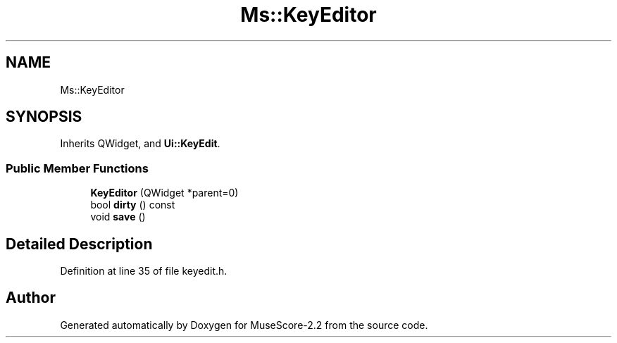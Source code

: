 .TH "Ms::KeyEditor" 3 "Mon Jun 5 2017" "MuseScore-2.2" \" -*- nroff -*-
.ad l
.nh
.SH NAME
Ms::KeyEditor
.SH SYNOPSIS
.br
.PP
.PP
Inherits QWidget, and \fBUi::KeyEdit\fP\&.
.SS "Public Member Functions"

.in +1c
.ti -1c
.RI "\fBKeyEditor\fP (QWidget *parent=0)"
.br
.ti -1c
.RI "bool \fBdirty\fP () const"
.br
.ti -1c
.RI "void \fBsave\fP ()"
.br
.in -1c
.SH "Detailed Description"
.PP 
Definition at line 35 of file keyedit\&.h\&.

.SH "Author"
.PP 
Generated automatically by Doxygen for MuseScore-2\&.2 from the source code\&.
